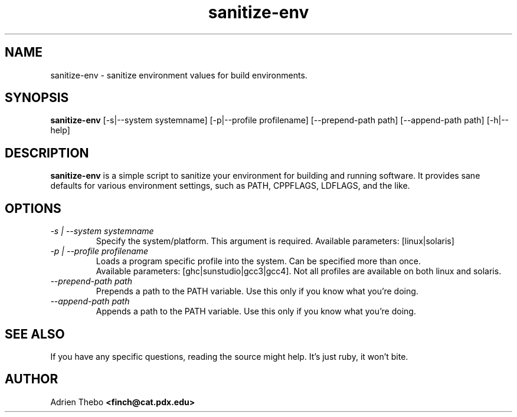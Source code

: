 .TH sanitize-env 1 "March 27 2010"
.SH NAME
sanitize-env \- sanitize environment values for build environments.
.SH SYNOPSIS
.B sanitize-env 
[-s|--system systemname] [-p|--profile profilename] 
[--prepend-path path] [--append-path path] [-h|--help]
.SH DESCRIPTION
.B sanitize-env
is a simple script to sanitize your environment for building and running 
software. It provides sane defaults for various environment settings, such
as PATH, CPPFLAGS, LDFLAGS, and the like.
.SH OPTIONS
.TP
.I -s | --system systemname
Specify the system/platform. This argument is required. Available parameters:
[linux|solaris]
.TP
.I -p | --profile profilename
Loads a program specific profile into the system. Can be specified more 
than once. 
.br
.br
Available parameters: [ghc|sunstudio|gcc3|gcc4]. Not all profiles
are available on both linux and solaris.
.TP
.I --prepend-path path
Prepends a path to the PATH variable. Use this only if you know what you're
doing.
.TP
.I --append-path path
Appends a path to the PATH variable. Use this only if you know what you're
doing.
.SH SEE ALSO
If you have any specific questions, reading the source might help. It's just 
ruby, it won't bite.
.SH AUTHOR
Adrien Thebo
.B <finch@cat.pdx.edu>
